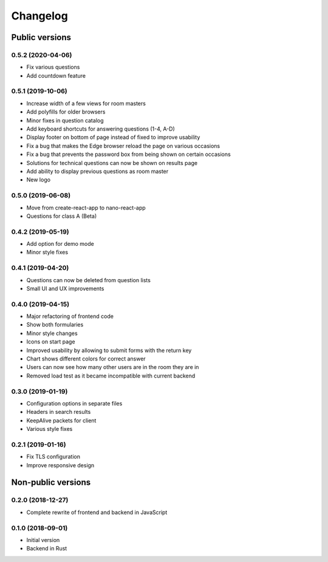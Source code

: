 Changelog
#########

Public versions
===============

0.5.2 (2020-04-06)
------------------
- Fix various questions
- Add countdown feature

0.5.1 (2019-10-06)
------------------
- Increase width of a few views for room masters
- Add polyfills for older browsers
- Minor fixes in question catalog
- Add keyboard shortcuts for answering questions (1-4, A-D)
- Display footer on bottom of page instead of fixed to improve usability
- Fix a bug that makes the Edge browser reload the page on various occasions
- Fix a bug that prevents the password box from being shown on certain occasions
- Solutions for technical questions can now be shown on results page
- Add ability to display previous questions as room master
- New logo

0.5.0 (2019-06-08)
------------------
- Move from create-react-app to nano-react-app
- Questions for class A (Beta)

0.4.2 (2019-05-19)
------------------
- Add option for demo mode
- Minor style fixes

0.4.1 (2019-04-20)
------------------
- Questions can now be deleted from question lists
- Small UI and UX improvements

0.4.0 (2019-04-15)
------------------
- Major refactoring of frontend code
- Show both formularies
- Minor style changes
- Icons on start page
- Improved usability by allowing to submit forms with the return key
- Chart shows different colors for correct answer
- Users can now see how many other users are in the room they are in
- Removed load test as it became incompatible with current backend

0.3.0 (2019-01-19)
------------------
- Configuration options in separate files
- Headers in search results
- KeepAlive packets for client
- Various style fixes

0.2.1 (2019-01-16)
------------------
- Fix TLS configuration
- Improve responsive design

Non-public versions
===================
0.2.0 (2018-12-27)
------------------
- Complete rewrite of frontend and backend in JavaScript

0.1.0 (2018-09-01)
------------------
- Initial version
- Backend in Rust
